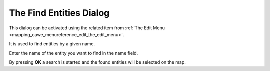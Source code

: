 .. _the_find_entities_dialog:

The Find Entities Dialog
========================

This dialog can be activated using the related item from
:ref:`The Edit Menu <mapping_cawe_menureference_edit_the_edit_menu>`.

It is used to find entities by a given name.

|image0| Enter the name of the entity you want to find in the name
field.

By pressing **OK** a search is started and the found entities will be
selected on the map.

.. |image0| image:: /images/mapping/cawe/dialogs/dialog_findentities.png
   :class: medialeft

